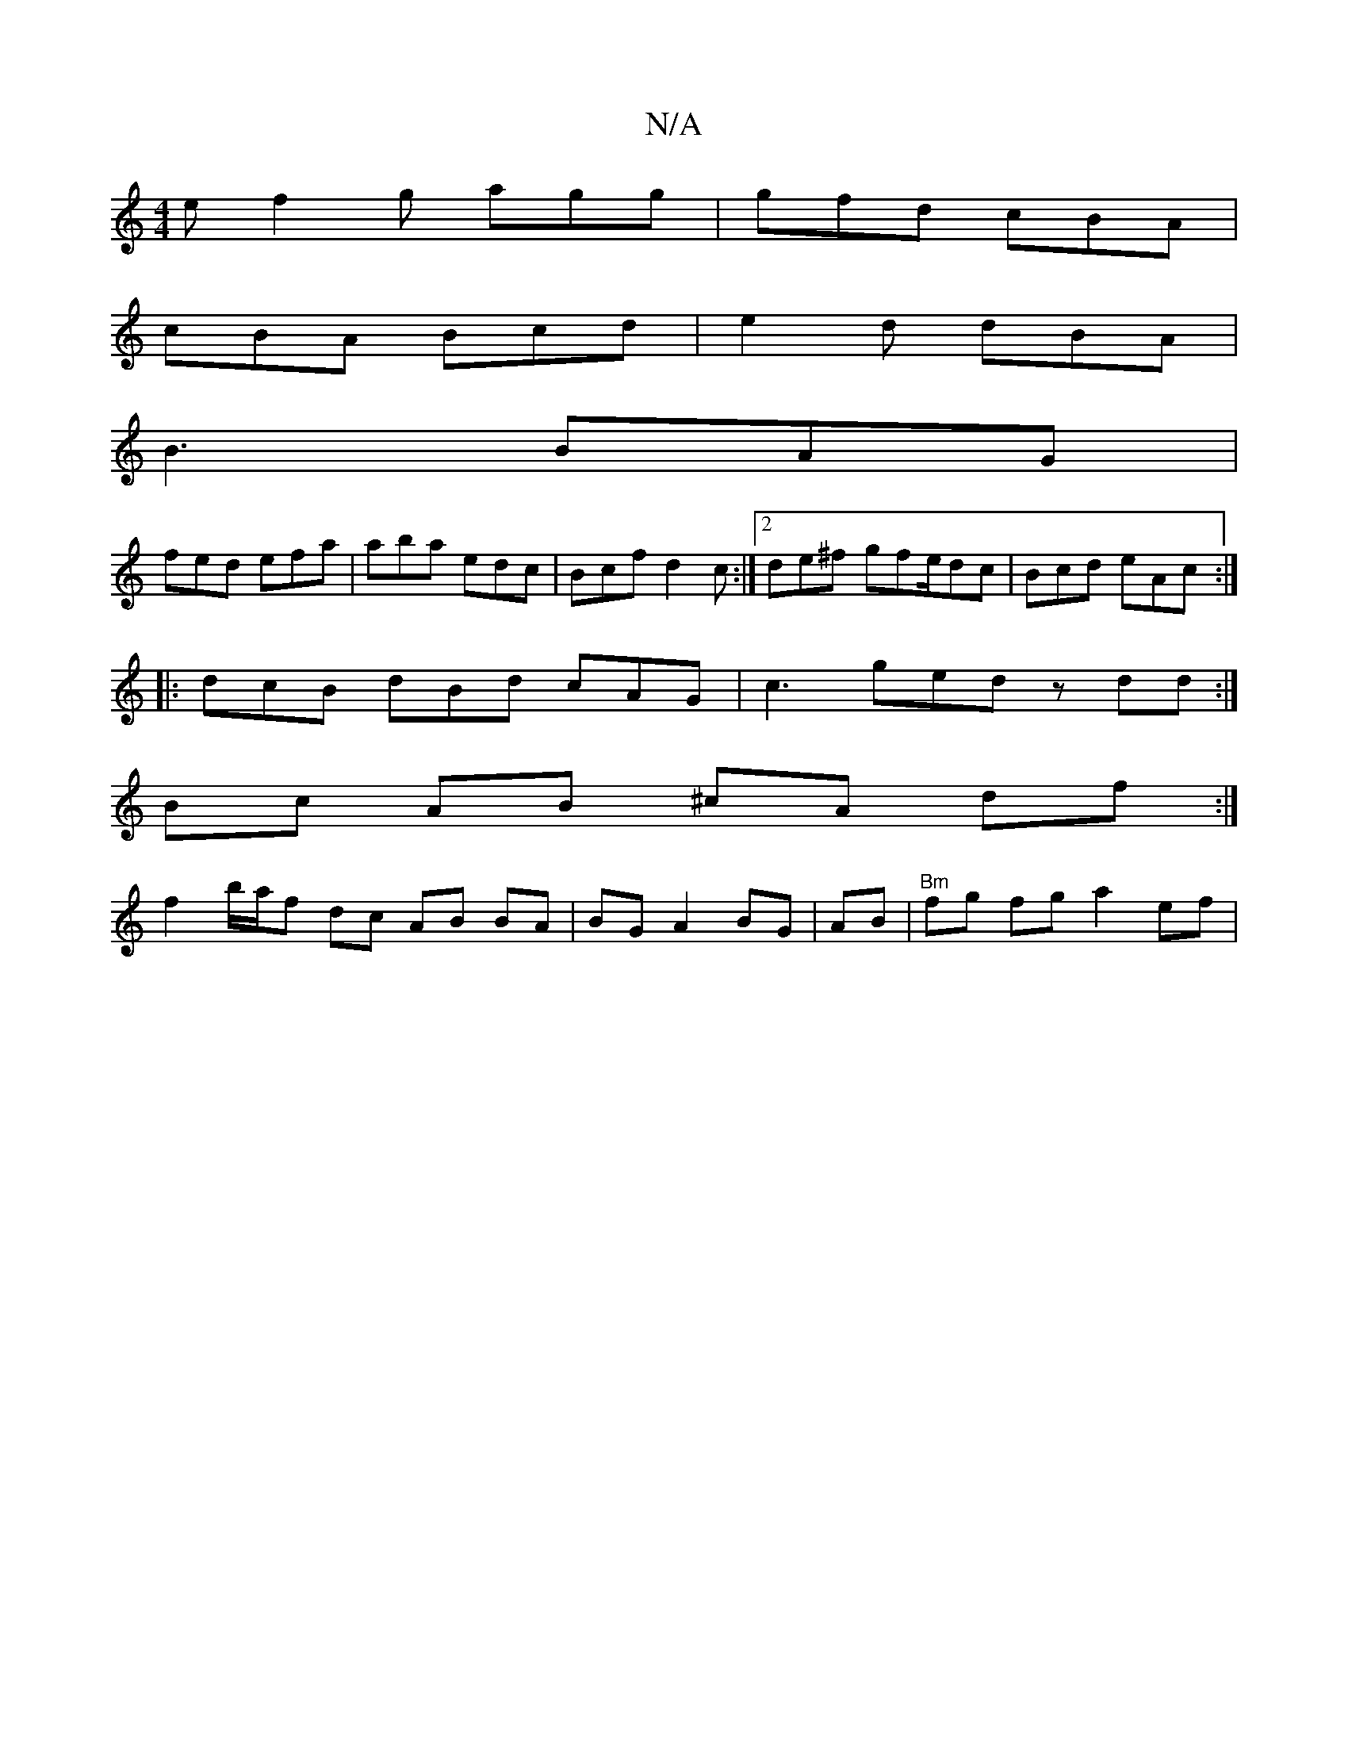 X:1
T:N/A
M:4/4
R:N/A
K:Cmajor
2e f2g agg|gfd cBA|
cBA Bcd|e2d dBA|
B3 BAG|
fed efa|aba edc|Bcf d2c :|2 de^f gfe/dc | Bcd eAc :|
|: dcB dBd cAG | c3 ged zdd :|
Bc AB ^cA df :|
f2- b/a/f dc AB BA | BG A2 BG | AB | "Bm"fg fg a2 ef |
